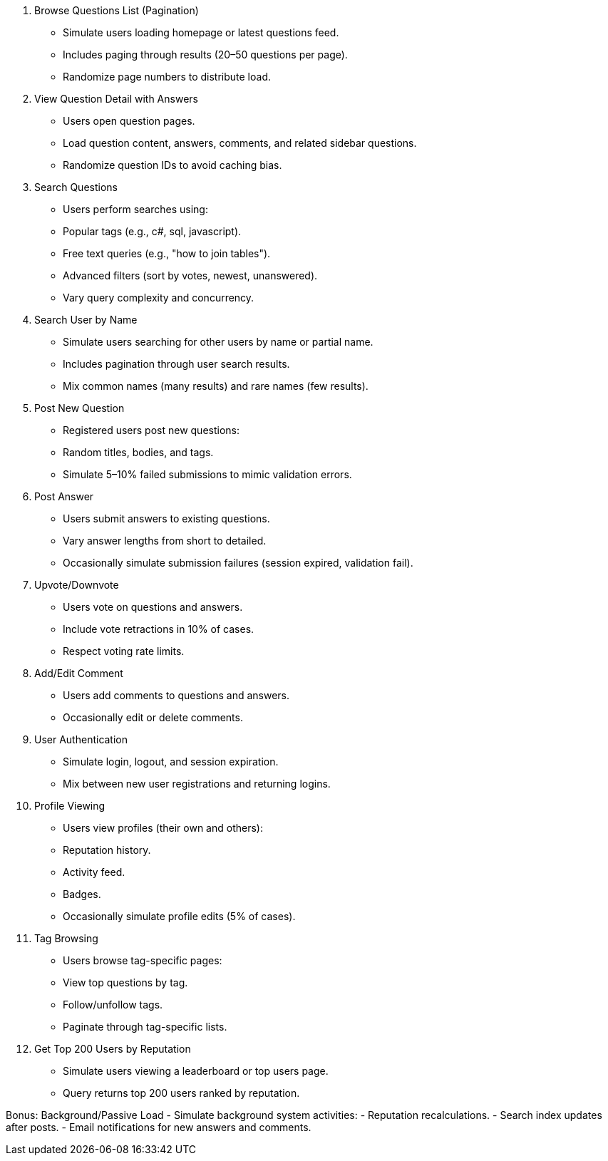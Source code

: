 1. Browse Questions List (Pagination)
- Simulate users loading homepage or latest questions feed.
- Includes paging through results (20–50 questions per page).
- Randomize page numbers to distribute load.

2. View Question Detail with Answers
- Users open question pages.
- Load question content, answers, comments, and related sidebar questions.
- Randomize question IDs to avoid caching bias.

3. Search Questions
- Users perform searches using:
  - Popular tags (e.g., c#, sql, javascript).
  - Free text queries (e.g., "how to join tables").
  - Advanced filters (sort by votes, newest, unanswered).
- Vary query complexity and concurrency.

4. Search User by Name
- Simulate users searching for other users by name or partial name.
- Includes pagination through user search results.
- Mix common names (many results) and rare names (few results).

5. Post New Question
- Registered users post new questions:
  - Random titles, bodies, and tags.
- Simulate 5–10% failed submissions to mimic validation errors.

6. Post Answer
- Users submit answers to existing questions.
- Vary answer lengths from short to detailed.
- Occasionally simulate submission failures (session expired, validation fail).

7. Upvote/Downvote
- Users vote on questions and answers.
- Include vote retractions in 10% of cases.
- Respect voting rate limits.

8. Add/Edit Comment
- Users add comments to questions and answers.
- Occasionally edit or delete comments.

9. User Authentication
- Simulate login, logout, and session expiration.
- Mix between new user registrations and returning logins.

10. Profile Viewing
- Users view profiles (their own and others):
  - Reputation history.
  - Activity feed.
  - Badges.
- Occasionally simulate profile edits (5% of cases).

11. Tag Browsing
- Users browse tag-specific pages:
  - View top questions by tag.
  - Follow/unfollow tags.
  - Paginate through tag-specific lists.

12. Get Top 200 Users by Reputation
- Simulate users viewing a leaderboard or top users page.
- Query returns top 200 users ranked by reputation.

Bonus: Background/Passive Load
- Simulate background system activities:
  - Reputation recalculations.
  - Search index updates after posts.
  - Email notifications for new answers and comments.
